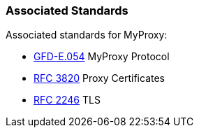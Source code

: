 
[[myproxy-associatedstandards]]
=== Associated Standards ===

Associated standards for MyProxy: 




* http://www.ogf.org/documents/GFD.54.pdf[GFD-E.054] MyProxy Protocol

* http://www.faqs.org/rfcs/rfc3820.html[RFC 3820] Proxy Certificates

* http://www.faqs.org/rfcs/rfc2246.html[RFC 2246] TLS


